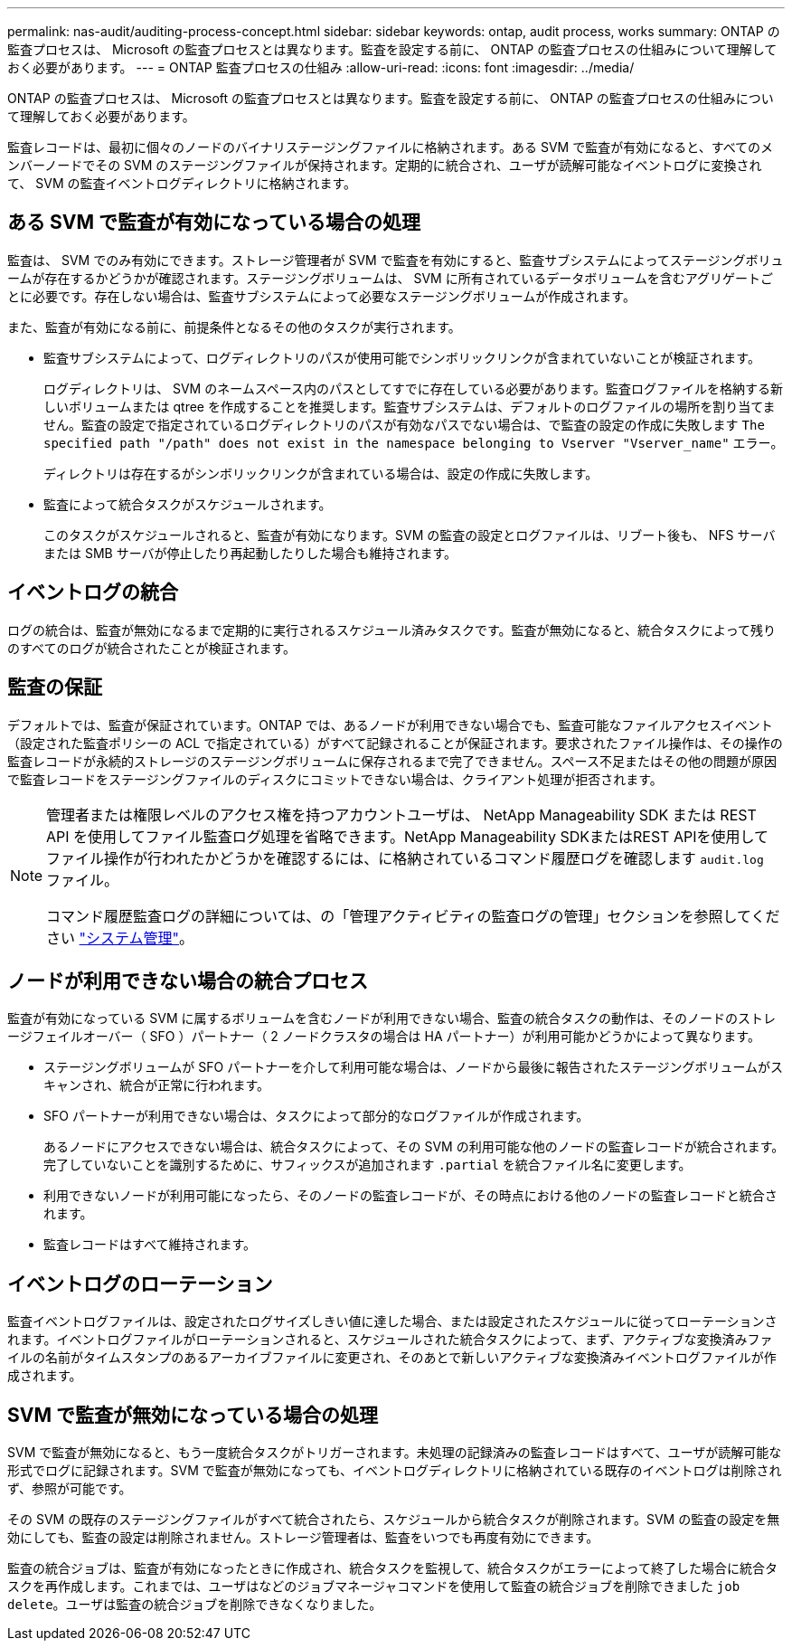 ---
permalink: nas-audit/auditing-process-concept.html 
sidebar: sidebar 
keywords: ontap, audit process, works 
summary: ONTAP の監査プロセスは、 Microsoft の監査プロセスとは異なります。監査を設定する前に、 ONTAP の監査プロセスの仕組みについて理解しておく必要があります。 
---
= ONTAP 監査プロセスの仕組み
:allow-uri-read: 
:icons: font
:imagesdir: ../media/


[role="lead"]
ONTAP の監査プロセスは、 Microsoft の監査プロセスとは異なります。監査を設定する前に、 ONTAP の監査プロセスの仕組みについて理解しておく必要があります。

監査レコードは、最初に個々のノードのバイナリステージングファイルに格納されます。ある SVM で監査が有効になると、すべてのメンバーノードでその SVM のステージングファイルが保持されます。定期的に統合され、ユーザが読解可能なイベントログに変換されて、 SVM の監査イベントログディレクトリに格納されます。



== ある SVM で監査が有効になっている場合の処理

監査は、 SVM でのみ有効にできます。ストレージ管理者が SVM で監査を有効にすると、監査サブシステムによってステージングボリュームが存在するかどうかが確認されます。ステージングボリュームは、 SVM に所有されているデータボリュームを含むアグリゲートごとに必要です。存在しない場合は、監査サブシステムによって必要なステージングボリュームが作成されます。

また、監査が有効になる前に、前提条件となるその他のタスクが実行されます。

* 監査サブシステムによって、ログディレクトリのパスが使用可能でシンボリックリンクが含まれていないことが検証されます。
+
ログディレクトリは、 SVM のネームスペース内のパスとしてすでに存在している必要があります。監査ログファイルを格納する新しいボリュームまたは qtree を作成することを推奨します。監査サブシステムは、デフォルトのログファイルの場所を割り当てません。監査の設定で指定されているログディレクトリのパスが有効なパスでない場合は、で監査の設定の作成に失敗します `The specified path "/path" does not exist in the namespace belonging to Vserver "Vserver_name"` エラー。

+
ディレクトリは存在するがシンボリックリンクが含まれている場合は、設定の作成に失敗します。

* 監査によって統合タスクがスケジュールされます。
+
このタスクがスケジュールされると、監査が有効になります。SVM の監査の設定とログファイルは、リブート後も、 NFS サーバまたは SMB サーバが停止したり再起動したりした場合も維持されます。





== イベントログの統合

ログの統合は、監査が無効になるまで定期的に実行されるスケジュール済みタスクです。監査が無効になると、統合タスクによって残りのすべてのログが統合されたことが検証されます。



== 監査の保証

デフォルトでは、監査が保証されています。ONTAP では、あるノードが利用できない場合でも、監査可能なファイルアクセスイベント（設定された監査ポリシーの ACL で指定されている）がすべて記録されることが保証されます。要求されたファイル操作は、その操作の監査レコードが永続的ストレージのステージングボリュームに保存されるまで完了できません。スペース不足またはその他の問題が原因で監査レコードをステージングファイルのディスクにコミットできない場合は、クライアント処理が拒否されます。

[NOTE]
====
管理者または権限レベルのアクセス権を持つアカウントユーザは、 NetApp Manageability SDK または REST API を使用してファイル監査ログ処理を省略できます。NetApp Manageability SDKまたはREST APIを使用してファイル操作が行われたかどうかを確認するには、に格納されているコマンド履歴ログを確認します `audit.log` ファイル。

コマンド履歴監査ログの詳細については、の「管理アクティビティの監査ログの管理」セクションを参照してください link:../system-admin/index.html["システム管理"]。

====


== ノードが利用できない場合の統合プロセス

監査が有効になっている SVM に属するボリュームを含むノードが利用できない場合、監査の統合タスクの動作は、そのノードのストレージフェイルオーバー（ SFO ）パートナー（ 2 ノードクラスタの場合は HA パートナー）が利用可能かどうかによって異なります。

* ステージングボリュームが SFO パートナーを介して利用可能な場合は、ノードから最後に報告されたステージングボリュームがスキャンされ、統合が正常に行われます。
* SFO パートナーが利用できない場合は、タスクによって部分的なログファイルが作成されます。
+
あるノードにアクセスできない場合は、統合タスクによって、その SVM の利用可能な他のノードの監査レコードが統合されます。完了していないことを識別するために、サフィックスが追加されます `.partial` を統合ファイル名に変更します。

* 利用できないノードが利用可能になったら、そのノードの監査レコードが、その時点における他のノードの監査レコードと統合されます。
* 監査レコードはすべて維持されます。




== イベントログのローテーション

監査イベントログファイルは、設定されたログサイズしきい値に達した場合、または設定されたスケジュールに従ってローテーションされます。イベントログファイルがローテーションされると、スケジュールされた統合タスクによって、まず、アクティブな変換済みファイルの名前がタイムスタンプのあるアーカイブファイルに変更され、そのあとで新しいアクティブな変換済みイベントログファイルが作成されます。



== SVM で監査が無効になっている場合の処理

SVM で監査が無効になると、もう一度統合タスクがトリガーされます。未処理の記録済みの監査レコードはすべて、ユーザが読解可能な形式でログに記録されます。SVM で監査が無効になっても、イベントログディレクトリに格納されている既存のイベントログは削除されず、参照が可能です。

その SVM の既存のステージングファイルがすべて統合されたら、スケジュールから統合タスクが削除されます。SVM の監査の設定を無効にしても、監査の設定は削除されません。ストレージ管理者は、監査をいつでも再度有効にできます。

監査の統合ジョブは、監査が有効になったときに作成され、統合タスクを監視して、統合タスクがエラーによって終了した場合に統合タスクを再作成します。これまでは、ユーザはなどのジョブマネージャコマンドを使用して監査の統合ジョブを削除できました `job delete`。ユーザは監査の統合ジョブを削除できなくなりました。
